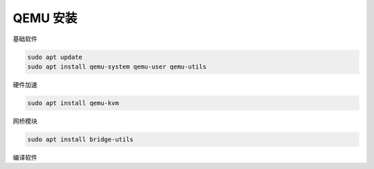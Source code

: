 QEMU 安装
================================================================================

基础软件

.. code-block:: shell

    sudo apt update
    sudo apt install qemu-system qemu-user qemu-utils

硬件加速

.. code-block:: shell

    sudo apt install qemu-kvm

网桥模块

.. code-block:: shell

    sudo apt install bridge-utils

编译软件

.. code-block:: shell
